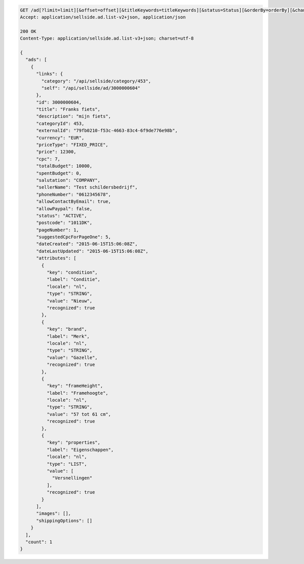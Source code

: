.. code-block:: javascript

    GET /ad[?limit=limit][&offset=offset][&titleKeywords=titleKeywords][&status=Status][&orderBy=orderBy][&changedSince=timestamp][&remainingBudget=number[%]][&_include=list,of,fields][&_exclude=list,of,fields][&startDate=2014-12-04][&endDate=2015-06-13]
    Accept: application/sellside.ad.list-v2+json, application/json

    200 OK
    Content-Type: application/sellside.ad.list-v3+json; charset=utf-8

    {
      "ads": [
        {
          "links": {
            "category": "/api/sellside/category/453",
            "self": "/api/sellside/ad/3000000604"
          },
          "id": 3000000604,
          "title": "Franks fiets",
          "description": "mijn fiets",
          "categoryId": 453,
          "externalId": "79fb0210-f53c-4663-83c4-6f9de776e98b",
          "currency": "EUR",
          "priceType": "FIXED_PRICE",
          "price": 12300,
          "cpc": 7,
          "totalBudget": 10000,
          "spentBudget": 0,
          "salutation": "COMPANY",
          "sellerName": "Test schildersbedrijf",
          "phoneNumber": "0612345678",
          "allowContactByEmail": true,
          "allowPaypal": false,
          "status": "ACTIVE",
          "postcode": "1011DK",
          "pageNumber": 1,
          "suggestedCpcForPageOne": 5,
          "dateCreated": "2015-06-15T15:06:08Z",
          "dateLastUpdated": "2015-06-15T15:06:08Z",
          "attributes": [
            {
              "key": "condition",
              "label": "Conditie",
              "locale": "nl",
              "type": "STRING",
              "value": "Nieuw",
              "recognized": true
            },
            {
              "key": "brand",
              "label": "Merk",
              "locale": "nl",
              "type": "STRING",
              "value": "Gazelle",
              "recognized": true
            },
            {
              "key": "frameHeight",
              "label": "Framehoogte",
              "locale": "nl",
              "type": "STRING",
              "value": "57 tot 61 cm",
              "recognized": true
            },
            {
              "key": "properties",
              "label": "Eigenschappen",
              "locale": "nl",
              "type": "LIST",
              "value": [
                "Versnellingen"
              ],
              "recognized": true
            }
          ],
          "images": [],
          "shippingOptions": []
        }
      ],
      "count": 1
    }